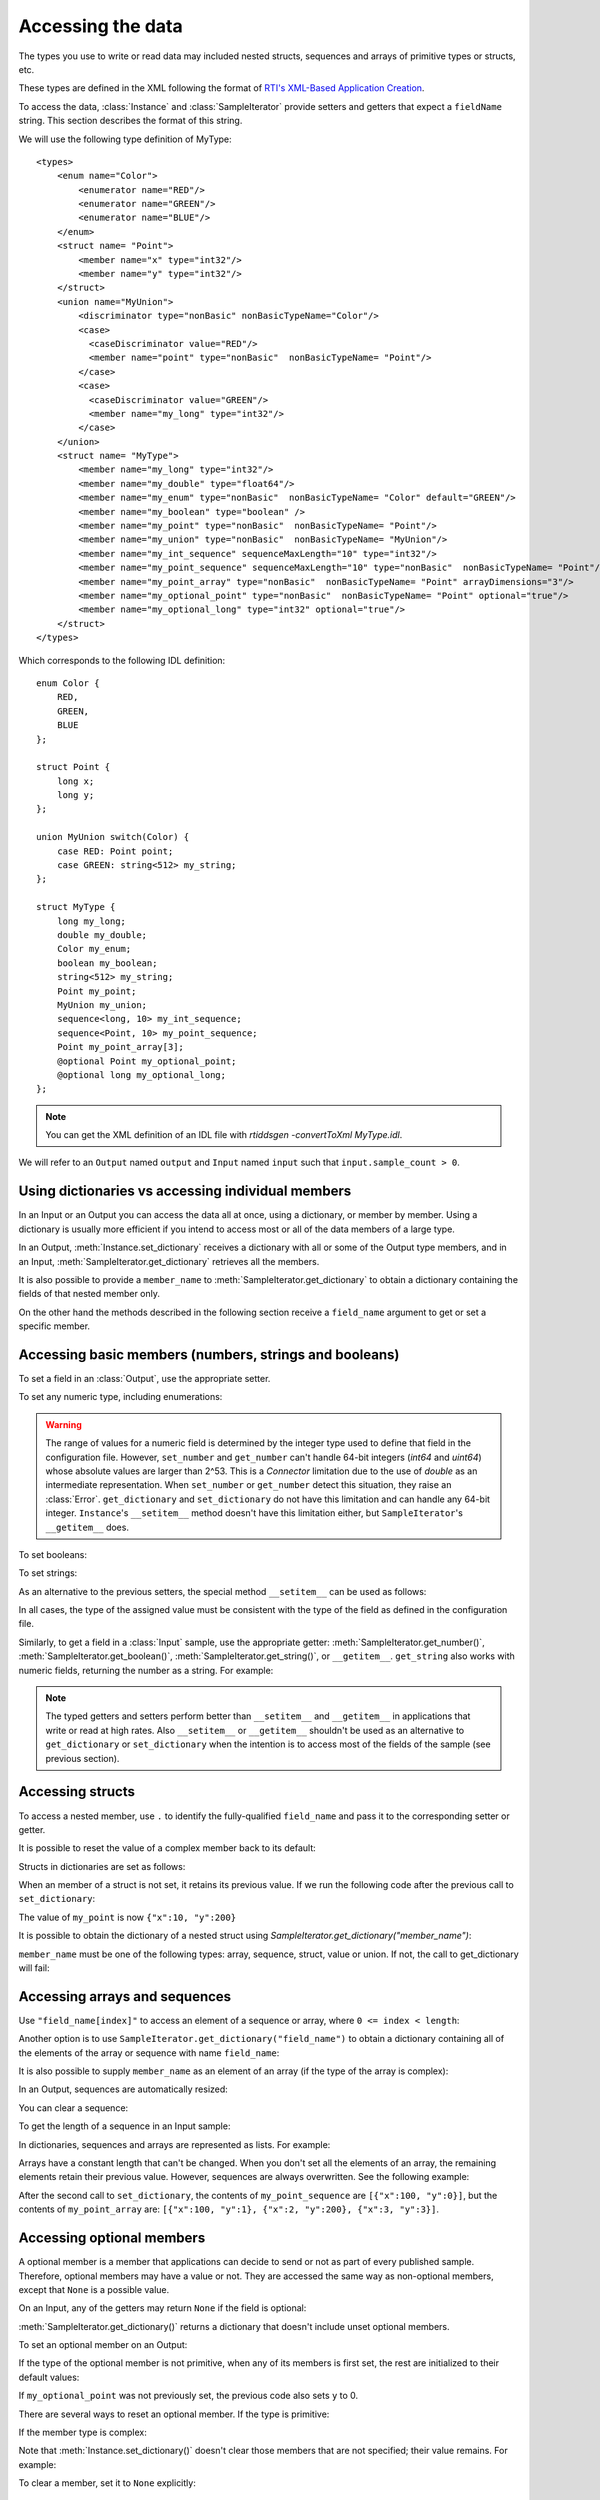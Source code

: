 Accessing the data
==================

.. py:currentmodule:: rticonnextdds_connector

.. testsetup:: *

   import rticonnextdds_connector as rti, time
   connector = rti.Connector("MyParticipantLibrary::DataAccessTest", "../test/xml/TestConnector.xml")
   output = connector.get_output("TestPublisher::TestWriter")
   input = connector.get_input("TestSubscriber::TestReader")
   output.instance.set_number("my_int_sequence[10]", 10)
   output.instance.set_number("my_point_sequence[10].x", 10)
   output.instance.set_number("my_optional_long", 10)
   output.instance.set_number("my_optional_point.x", 10)
   output.write()
   input.wait(2000)
   input.take()

The types you use to write or read data may included nested structs, sequences and
arrays of primitive types or structs, etc.

These types are defined in the XML following the format of
`RTI's XML-Based Application Creation <https://community.rti.com/static/documentation/connext-dds/current/doc/manuals/connext_dds/xml_application_creation/html_files/RTI_ConnextDDS_CoreLibraries_XML_AppCreation_GettingStarted/index.htm#XMLBasedAppCreation/UnderstandingPrototyper/XMLTagsConfigEntities.htm%3FTocPath%3D5.%2520Understanding%2520XML-Based%2520Application%2520Creation%7C5.5%2520XML%2520Tags%2520for%2520Configuring%2520Entities%7C_____0>`__.

To access the data, :class:`Instance` and :class:`SampleIterator` provide
setters and getters that expect a ``fieldName`` string. This section describes
the format of this string.

We will use the following type definition of MyType::

    <types>
        <enum name="Color">
            <enumerator name="RED"/>
            <enumerator name="GREEN"/>
            <enumerator name="BLUE"/>
        </enum>
        <struct name= "Point">
            <member name="x" type="int32"/>
            <member name="y" type="int32"/>
        </struct>
        <union name="MyUnion">
            <discriminator type="nonBasic" nonBasicTypeName="Color"/>
            <case>
              <caseDiscriminator value="RED"/>
              <member name="point" type="nonBasic"  nonBasicTypeName= "Point"/>
            </case>
            <case>
              <caseDiscriminator value="GREEN"/>
              <member name="my_long" type="int32"/>
            </case>
        </union>
        <struct name= "MyType">
            <member name="my_long" type="int32"/>
            <member name="my_double" type="float64"/>
            <member name="my_enum" type="nonBasic"  nonBasicTypeName= "Color" default="GREEN"/>
            <member name="my_boolean" type="boolean" />
            <member name="my_point" type="nonBasic"  nonBasicTypeName= "Point"/>
            <member name="my_union" type="nonBasic"  nonBasicTypeName= "MyUnion"/>
            <member name="my_int_sequence" sequenceMaxLength="10" type="int32"/>
            <member name="my_point_sequence" sequenceMaxLength="10" type="nonBasic"  nonBasicTypeName= "Point"/>
            <member name="my_point_array" type="nonBasic"  nonBasicTypeName= "Point" arrayDimensions="3"/>
            <member name="my_optional_point" type="nonBasic"  nonBasicTypeName= "Point" optional="true"/>
            <member name="my_optional_long" type="int32" optional="true"/>
        </struct>
    </types>

Which corresponds to the following IDL definition::

    enum Color {
        RED,
        GREEN,
        BLUE
    };

    struct Point {
        long x;
        long y;
    };

    union MyUnion switch(Color) {
        case RED: Point point;
        case GREEN: string<512> my_string;
    };

    struct MyType {
        long my_long;
        double my_double;
        Color my_enum;
        boolean my_boolean;
        string<512> my_string;
        Point my_point;
        MyUnion my_union;
        sequence<long, 10> my_int_sequence;
        sequence<Point, 10> my_point_sequence;
        Point my_point_array[3];
        @optional Point my_optional_point;
        @optional long my_optional_long;
    };

.. note::
    You can get the XML definition of an IDL file with *rtiddsgen -convertToXml MyType.idl*.

We will refer to an ``Output`` named ``output`` and
``Input`` named ``input`` such that ``input.sample_count > 0``.

Using dictionaries vs accessing individual members
^^^^^^^^^^^^^^^^^^^^^^^^^^^^^^^^^^^^^^^^^^^^^^^^^^

In an Input or an Output you can access the data all at once, using a dictionary,
or member by member. Using a dictionary is usually more efficient if you intend
to access most or all of the data members of a large type.

In an Output, :meth:`Instance.set_dictionary` receives a dictionary with all or
some of the Output type members, and in an Input, :meth:`SampleIterator.get_dictionary`
retrieves all the members.

It is also possible to provide a ``member_name`` to :meth:`SampleIterator.get_dictionary` to obtain
a dictionary containing the fields of that nested member only.

On the other hand the methods described in the following section receive a
``field_name`` argument to get or set a specific member.

Accessing basic members (numbers, strings and booleans)
^^^^^^^^^^^^^^^^^^^^^^^^^^^^^^^^^^^^^^^^^^^^^^^^^^^^^^^

To set a field in an :class:`Output`, use the appropriate setter.

To set any numeric type, including enumerations:

.. testcode::

    output.instance.set_number("my_long", 2)
    output.instance.set_number("my_double", 2.14)
    output.instance.set_number("my_enum", 2)

.. warning::
    The range of values for a numeric field is determined by the integer type
    used to define that field in the configuration file. However, ``set_number`` and
    ``get_number`` can't handle 64-bit integers (*int64* and *uint64*)
    whose absolute values are larger than 2^53. This is a *Connector* limitation
    due to the use of *double* as an intermediate representation. When ``set_number``
    or ``get_number`` detect this situation, they raise an :class:`Error`.
    ``get_dictionary`` and ``set_dictionary`` do not have this limitation and can
    handle any 64-bit integer. ``Instance``'s ``__setitem__`` method doesn't have
    this limitation either, but ``SampleIterator``'s ``__getitem__`` does.

To set booleans:

.. testcode::

    output.instance.set_boolean("my_boolean", True)

To set strings:

.. testcode::

    output.instance.set_string("my_string", "Hello, World!")


As an alternative to the previous setters, the special method ``__setitem__``
can be used as follows:

.. testcode::

    output.instance["my_double"] = 2.14
    output.instance["my_boolean"] = True
    output.instance["my_string"] = "Hello, World!"

In all cases, the type of the assigned value must be consistent with the type
of the field as defined in the configuration file.

Similarly, to get a field in a :class:`Input` sample, use the appropriate
getter: :meth:`SampleIterator.get_number()`, :meth:`SampleIterator.get_boolean()`,
:meth:`SampleIterator.get_string()`, or ``__getitem__``. ``get_string`` also works
with numeric fields, returning the number as a string. For example:

.. testcode::

    for sample in input.valid_data_iterator:
        value = sample.get_number("my_double")
        value = sample.get_boolean("my_boolean")
        value = sample.get_string("my_string")

        # or alternatively:
        value = sample["my_double"]
        value = sample["my_boolean"]
        value = sample["my_string"]

        # get number as string:
        value = sample.get_string("my_double")


.. note::
    The typed getters and setters perform better than ``__setitem__``
    and ``__getitem__`` in applications that write or read at high rates.
    Also ``__setitem__`` or ``__getitem__`` shouldn't be used as an alternative
    to ``get_dictionary`` or ``set_dictionary`` when the intention is to access
    most of the fields of the sample (see previous section).


Accessing structs
^^^^^^^^^^^^^^^^^

To access a nested member, use ``.`` to identify the fully-qualified ``field_name``
and pass it to the corresponding setter or getter.

.. testcode::

    output.instance.set_number("my_point.x", 10)
    output.instance.set_number("my_point.y", 20)

    # alternatively:
    output.instance["my_point.x"] = 10
    output.instance["my_point.y"] = 20

It is possible to reset the value of a complex member back to its default:

.. testcode::

    output.instance.clear_member("my_point") # x and y are now 0

Structs in dictionaries are set as follows:

.. testcode::

    output.instance.set_dictionary({"my_point":{"x":10, "y":20}})

When an member of a struct is not set, it retains its previous value. If we run
the following code after the previous call to ``set_dictionary``:

.. testcode::

    output.instance.set_dictionary({"my_point":{"y":200}})

The value of ``my_point`` is now ``{"x":10, "y":200}``

It is possible to obtain the dictionary of a nested struct using
`SampleIterator.get_dictionary("member_name")`:

.. testcode::

   for sample in input.valid_data_iterator:
      point = sample.get_dictionary("my_point")

``member_name`` must be one of the following types: array, sequence,
struct, value or union. If not, the call to get_dictionary will fail:

.. testcode::

   # for sample in input.valid_data_iterator:
      # long = sample.get_dictionary("my_long") # ERROR, the_long is a basic type

Accessing arrays and sequences
^^^^^^^^^^^^^^^^^^^^^^^^^^^^^^

Use ``"field_name[index]"`` to access an element of a sequence or array,
where ``0 <= index < length``:

.. testcode::

    value = input[0].get_number("my_int_sequence[1]")
    value = input[0].get_number("my_point_sequence[2].y")

Another option is to use ``SampleIterator.get_dictionary("field_name")`` to obtain
a dictionary containing all of the elements of the array or sequence with name ``field_name``:

.. testcode::

    for sample in input.valid_data_iterator:
        the_point_sequence = sample.get_dictionary("my_point_sequence")

It is also possible to supply ``member_name`` as an element of an array (if the
type of the array is complex):

.. testcode::

   for sample in input.valid_data_iterator:
      point_element = sample.get_dictionary("my_point_sequence[1]")

In an Output, sequences are automatically resized:

.. testcode::

    output.instance.set_number("my_int_sequence[5]", 10) # length is now 6
    output.instance.set_number("my_int_sequence[4]", 9) # length still 6

You can clear a sequence:

.. testcode::

    output.instance.clear_member("my_int_sequence") # my_int_sequence is now empty

To get the length of a sequence in an Input sample:

.. testcode::

    length = input[0].get_number("my_int_sequence#")


In dictionaries, sequences and arrays are represented as lists. For example:

.. testcode::

    output.instance.set_dictionary({
        "my_int_sequence":[1, 2],
        "my_point_sequence":[{"x":1, "y":1}, {"x":2, "y":2}]})

Arrays have a constant length that can't be changed. When you don't set all the elements
of an array, the remaining elements retain their previous value. However, sequences
are always overwritten. See the following example:

.. testcode::

    output.instance.set_dictionary({
        "my_point_sequence":[{"x":1, "y":1}, {"x":2, "y":2}],
        "my_point_array":[{"x":1, "y":1}, {"x":2, "y":2}, {"x":3, "y":3}]})

    output.instance.set_dictionary({
        "my_point_sequence":[{"x":100}],
        "my_point_array":[{"x":100}, {"y":200}]})

After the second call to ``set_dictionary``, the contents of ``my_point_sequence``
are ``[{"x":100, "y":0}]``, but the contents of ``my_point_array`` are:
``[{"x":100, "y":1}, {"x":2, "y":200}, {"x":3, "y":3}]``.

Accessing optional members
^^^^^^^^^^^^^^^^^^^^^^^^^^

A optional member is a member that applications can decide to send or not as
part of every published sample. Therefore, optional members may have a value or not.
They are accessed the same way as non-optional members, except that ``None`` is
a possible value.

On an Input, any of the getters may return ``None`` if the field is optional:

.. testcode::

    if input[0].get_number("my_optional_long") is None:
        print("my_optional_long not set")

    if input[0].get_number("my_optional_point.x") is None:
        print("my_optional_point not set")

:meth:`SampleIterator.get_dictionary()` returns a dictionary that doesn't include unset
optional members.

To set an optional member on an Output:

.. testcode::

    output.instance.set_number("my_optional_long", 10)

If the type of the optional member is not primitive, when any of its members is
first set, the rest are initialized to their default values:

.. testcode::

    output.instance.set_number("my_optional_point.x", 10)

If ``my_optional_point`` was not previously set, the previous code also sets
``y`` to 0.

There are several ways to reset an optional member. If the type is primitive:

.. testcode::

    output.instance.set_number("my_optional_long", None) # Option 1
    output.instance.clear_member("my_optional_long") # Option 2

If the member type is complex:

.. testcode::

    output.instance.clear_member("my_optional_point")

Note that :meth:`Instance.set_dictionary()` doesn't clear those members that are
not specified; their value remains. For example:

.. testcode::

    output.instance.set_number("my_optional_long", 5)
    output.instance.set_dictionary({'my_double': 3.3, 'my_long': 4}) # my_optional_long is still 5

To clear a member, set it to ``None`` explicitly::

    output.instance.set_dictionary({'my_double': 3.3, 'my_long': 4, 'my_optional_long': None})


For more information about optional members in DDS, see the *Getting Started Guide
Addendum for Extensible Types*,
`section 3.2 Optional Members <https://community.rti.com/static/documentation/connext-dds/current/doc/manuals/connext_dds/getting_started_extras/html_files/RTI_ConnextDDS_CoreLibraries_GettingStarted_ExtensibleAddendum/index.htm#ExtensibleTypesAddendum/Optional_Members.htm#3.2_Optional_Members%3FTocPath%3D3.%2520Type%2520System%2520Enhancements%7C3.2%2520Optional%2520Members%7C_____0>`__. 

Accessing unions
^^^^^^^^^^^^^^^^

In an Output the union member is automatically selected when you set it:

.. testcode::

    output.instance.set_number("my_union.point.x", 10)

You can change it later:

.. testcode::

    output.instance.set_number("my_union.my_long", 10)

In an Input, you can obtain the selected member as a string::

    if input[0].get_string("my_union#") == "point":
        value = input[0].get_number("my_union.point")
